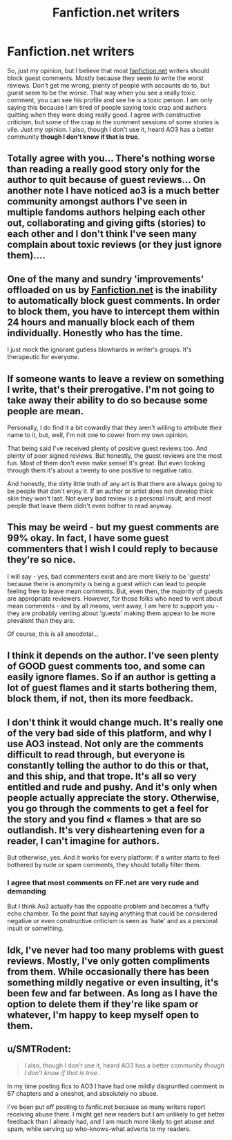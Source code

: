 #+TITLE: Fanfiction.net writers

* Fanfiction.net writers
:PROPERTIES:
:Author: arandominsanedude
:Score: 5
:DateUnix: 1611348273.0
:DateShort: 2021-Jan-23
:FlairText: Discussion
:END:
So, just my opinion, but I believe that most [[https://fanfiction.net][fanfiction.net]] writers should block guest comments. Mostly because they seem to write the worst reviews. Don't get me wrong, plenty of people with accounts do to, but guest seem to be the worse. That way when you see a really toxic comment, you can see his profile and see he is a toxic person. I am only saying this because I am tired of people saying toxic crap and authors quitting when they were doing really good. I agree with constructive criticism, but some of the crap in the comment sessions of some stories is vile. Just my opinion. I also, though I don't use it, heard AO3 has a better community *though I don't know if that is true*.


** Totally agree with you... There's nothing worse than reading a really good story only for the author to quit because of guest reviews... On another note I have noticed ao3 is a much better community amongst authors I've seen in multiple fandoms authors helping each other out, collaborating and giving gifts (stories) to each other and I don't think I've seen many complain about toxic reviews (or they just ignore them)....
:PROPERTIES:
:Author: jamrocelv
:Score: 4
:DateUnix: 1611360083.0
:DateShort: 2021-Jan-23
:END:


** One of the many and sundry 'improvements' offloaded on us by [[https://Fanfiction.net][Fanfiction.net]] is the inability to automatically block guest comments. In order to block them, you have to intercept them within 24 hours and manually block each of them individually. Honestly who has the time.

I just mock the ignorant gutless blowhards in writer's groups. It's therapeutic for everyone.
:PROPERTIES:
:Author: Clell65619
:Score: 6
:DateUnix: 1611364733.0
:DateShort: 2021-Jan-23
:END:


** If someone wants to leave a review on something I write, that's their prerogative. I'm not going to take away their ability to do so because some people are mean.

Personally, I do find it a bit cowardly that they aren't willing to attribute their name to it, but, well, I'm not one to cower from my own opinion.

That being said I've received plenty of positive guest reviews too. And plenty of poor signed reviews. But honestly, the guest reviews are the most fun. Most of them don't even make sense! It's great. But even looking through them it's about a twenty to one positive to negative ratio.

And honestly, the dirty little truth of any art is that there are always going to be people that don't enjoy it. If an author or artist does not develop thick skin they won't last. Not every bad review is a personal insult, and most people that leave them didn't even bother to read anyway.
:PROPERTIES:
:Author: TE7
:Score: 4
:DateUnix: 1611352425.0
:DateShort: 2021-Jan-23
:END:


** This may be weird - but my guest comments are 99% okay. In fact, I have some guest commenters that I wish I could reply to because they're so nice.

I will say - yes, bad commenters exist and are more likely to be 'guests' because there is anonymity is being a guest which can lead to people feeling free to leave mean comments. But, even then, the majority of guests are appropriate reviewers. However, for those folks who need to vent about mean comments - and by all means, vent away, I am here to support you - they are probably venting about 'guests' making them appear to be more prevalent than they are.

Of course, this is all anecdotal...
:PROPERTIES:
:Author: panickedwordsmith
:Score: 5
:DateUnix: 1611376682.0
:DateShort: 2021-Jan-23
:END:


** I think it depends on the author. I've seen plenty of GOOD guest comments too, and some can easily ignore flames. So if an author is getting a lot of guest flames and it starts bothering them, block them, if not, then its more feedback.
:PROPERTIES:
:Author: Nathen_Drake_392
:Score: 3
:DateUnix: 1611351499.0
:DateShort: 2021-Jan-23
:END:


** I don't think it would change much. It's really one of the very bad side of this platform, and why I use AO3 instead. Not only are the comments difficult to read through, but everyone is constantly telling the author to do this or that, and this ship, and that trope. It's all so very entitled and rude and pushy. And it's only when people actually appreciate the story. Otherwise, you go through the comments to get a feel for the story and you find « flames » that are so outlandish. It's very disheartening even for a reader, I can't imagine for authors.

But otherwise, yes. And it works for every platform: if a writer starts to feel bothered by rude or spam comments, they should totally filter them.
:PROPERTIES:
:Author: croisillon
:Score: 4
:DateUnix: 1611352240.0
:DateShort: 2021-Jan-23
:END:

*** I agree that most comments on FF.net are very rude and demanding

But I think Ao3 actually has the opposite problem and becomes a fluffy echo chamber. To the point that saying anything that could be considered negative or even constructive criticism is seen as 'hate' and as a personal insult or something.
:PROPERTIES:
:Author: bloodelemental
:Score: 5
:DateUnix: 1611392890.0
:DateShort: 2021-Jan-23
:END:


** Idk, I've never had too many problems with guest reviews. Mostly, I've only gotten compliments from them. While occasionally there has been something mildly negative or even insulting, it's been few and far between. As long as I have the option to delete them if they're like spam or whatever, I'm happy to keep myself open to them.
:PROPERTIES:
:Author: Lucylouluna
:Score: 1
:DateUnix: 1611357771.0
:DateShort: 2021-Jan-23
:END:


** u/SMTRodent:
#+begin_quote
  I also, though I don't use it, heard AO3 has a better community /though I don't know if that is true/.
#+end_quote

In my time posting fics to AO3 I have had one mildly disgruntled comment in 67 chapters and a oneshot, and absolutely no abuse.

I've been put off posting to fanfic.net because so many writers report receiving abuse there. I might get new readers but I am unlikely to get better feedback than I already had, and I am much more likely to get abuse and spam, while serving up who-knows-what adverts to my readers.
:PROPERTIES:
:Author: SMTRodent
:Score: 1
:DateUnix: 1611496419.0
:DateShort: 2021-Jan-24
:END:
